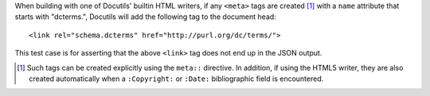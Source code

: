 .. meta::
    :dcterms.audience: No one

When building with one of Docutils' builtin HTML writers, if any ``<meta>``
tags are created [#f1]_ with a ``name`` attribute that starts with "dcterms.",
Docutils will add the following tag to the document head::

    <link rel="schema.dcterms" href="http://purl.org/dc/terms/">

This test case is for asserting that the above ``<link>`` tag does not end up
in the JSON output.

.. [#f1] Such tags can be created explicitly using the ``meta::`` directive.
         In addition, if using the HTML5 writer, they are also created
         automatically when a ``:Copyright:`` or ``:Date:`` bibliographic field
         is encountered.
